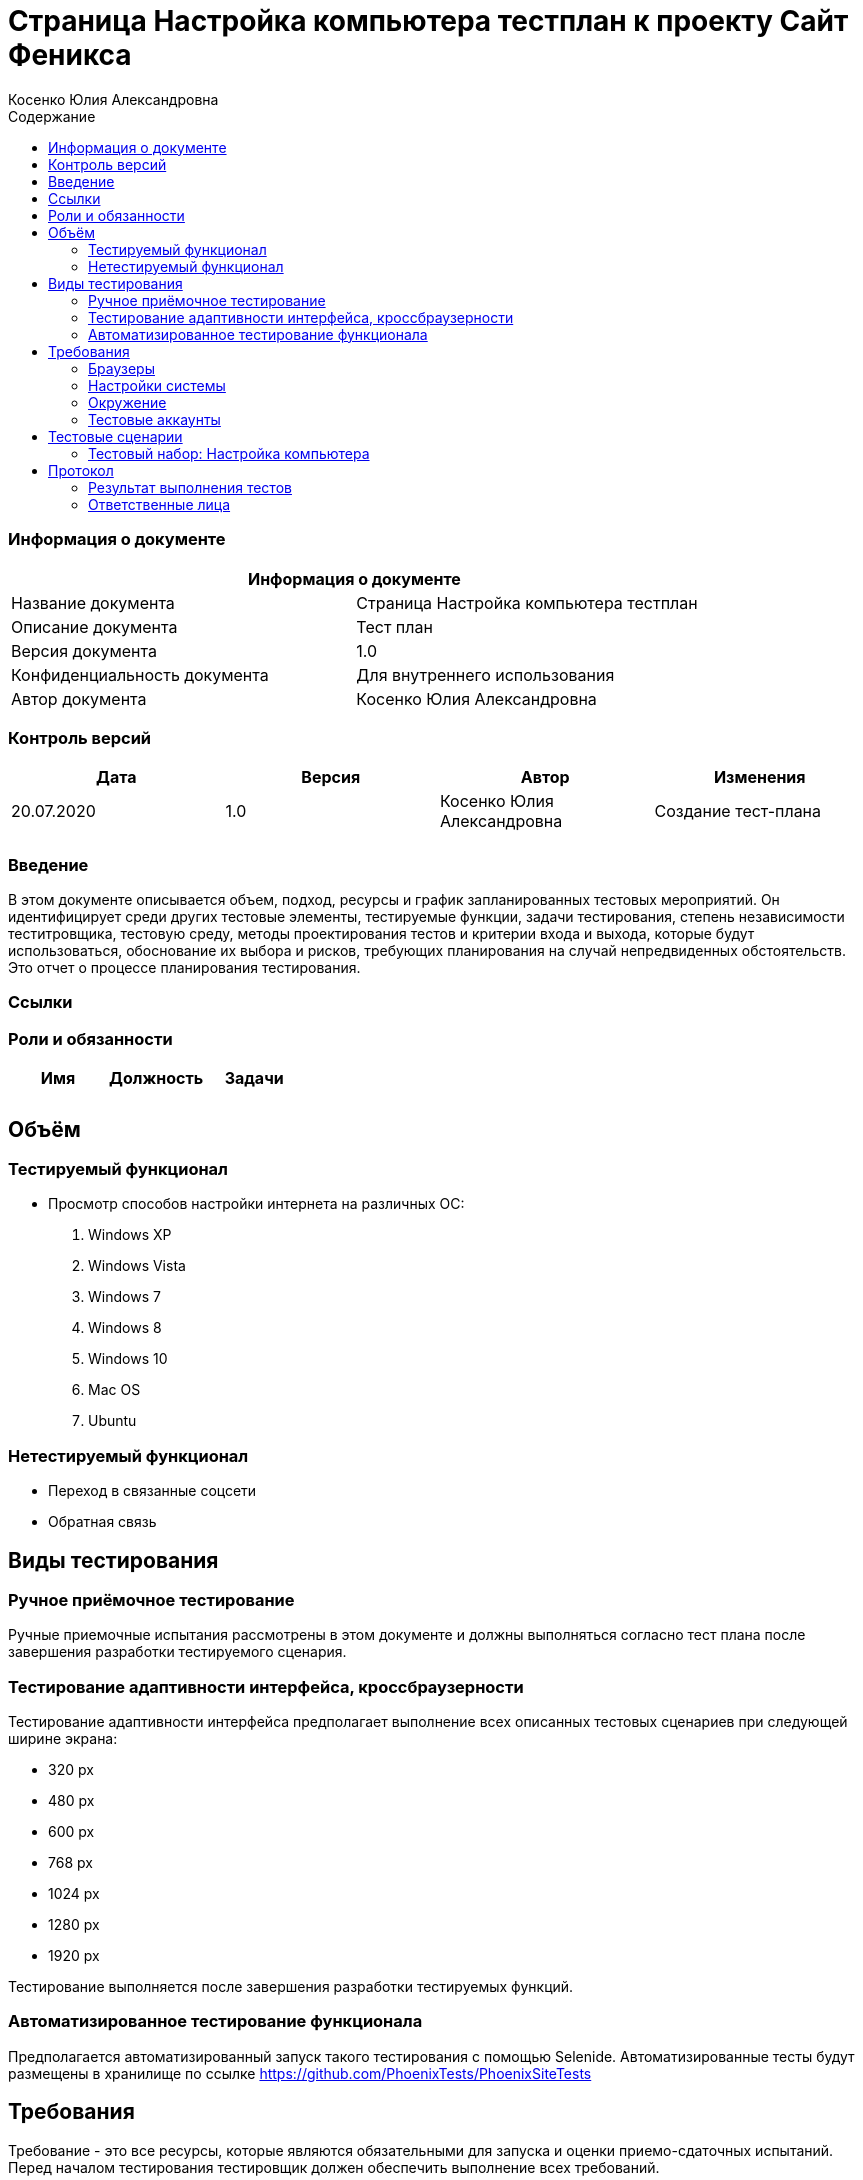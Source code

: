:DocName: Страница Настройка компьютера тестплан
:DocDescription: Тест план
:ProjectName: Сайт Феникса
:Version: 1.0
:Confidentiality: Для внутреннего использования
:Author:   Косенко Юлия Александровна
//:Jira:  MIGCRM-64
:toc-title: Содержание
:toclevels: 2

:toc: left
:toc-title: Содержание
:toclevels: 3
:pdf-page-size: Letter



= {DocName} к проекту {ProjectName}

=== Информация о документе
|====
2+^|Информация о документе

|Название документа| {DocName}

|Описание документа| {DocDescription}

|Версия документа| {Version}

|Конфиденциальность документа| {Confidentiality}

|Автор документа| {Author}

//|Задача в JIRA| {Jira}

|====

=== Контроль версий

|====
|Дата|Версия|Автор|Изменения

|20.07.2020|1.0| {Author}| Создание тест-плана
||||
|====


=== Введение

В этом документе описывается объем, подход, ресурсы и график запланированных тестовых мероприятий. Он идентифицирует среди других тестовые элементы, тестируемые функции, задачи тестирования, степень независимости теститровщика, тестовую среду, методы проектирования тестов и критерии входа и выхода, которые будут использоваться, обоснование их выбора и рисков, требующих планирования на случай непредвиденных обстоятельств. Это отчет о процессе планирования тестирования.

=== Ссылки
//Документ ссылается на техническое описание http://git.phoenix-dnr.ru/msafonov/styleguide/blob/master/docs/documentation.adoc#user-content-%D0%BF%D0%B5%D1%80%D0%B5%D1%87%D0%B5%D0%BD%D1%8C-%D0%BE%D0%BF%D1%80%D0%B5%D0%B4%D0%B5%D0%BB%D0%B5%D0%BD%D0%B8%D0%B9[Техническое задание №]

=== Роли и обязанности

|====
|Имя|Должность|Задачи

|||
|||
|====

== Объём
=== Тестируемый функционал
* Просмотр способов настройки интернета на различных ОС:
    . Windows XP
    . Windows Vista
    . Windows 7
    . Windows 8
    . Windows 10
    . Mac OS
    . Ubuntu

=== Нетестируемый функционал
* Переход в связанные соцсети
* Обратная связь

== Виды тестирования
=== Ручное приёмочное тестирование
Ручные приемочные испытания рассмотрены в этом документе и должны выполняться согласно тест плана после завершения разработки тестируемого сценария.

=== Тестирование адаптивности интерфейса, кроссбраузерности
Тестирование адаптивности интерфейса предполагает выполнение всех описанных тестовых сценариев при следующей ширине экрана:

* 320 px
* 480 px
* 600 px
* 768 px
* 1024 px
* 1280 px
* 1920 px

Тестирование выполняется после завершения разработки тестируемых функций.

=== Автоматизированное тестирование функционала
Предполагается автоматизированный запуск такого тестирования с помощью Selenide. Автоматизированные тесты будут размещены в хранилище по ссылке https://github.com/PhoenixTests/PhoenixSiteTests
//Тесты будут выполняться раз в сутки +++***+++ и настраиваться с помощью Jenkins по адресу +++***+++. Отчеты по результатам тестирования должны отправляться в Telegram bot +++***+++.

== Требования
Требование - это все ресурсы, которые являются обязательными для запуска и оценки приемо-сдаточных испытаний. Перед началом тестирования тестировщик должен обеспечить выполнение всех требований.

=== Браузеры
|====
|Название |Версия

|Firefox | 77.0.1
|Chrome | 83.0.4103.116
|Internet Explorer| 44.18362.449.0
|Opera | 69.0.3686.36
|====

=== Настройки системы
|====
|Название |Версия| Обязательно

|Windows |10| Да
|Linux |Debian | Нет
|====

=== Окружение
|====
|Название |Адрес

|Окружение 1| http://phoenix-dnr.ru/internet-setup.php
| |
|====

=== Тестовые аккаунты
|====
|Окружение |Название |Логин |Пароль

|Окружение 1| Пользователь |login | password
|====

== Тестовые сценарии
=== Тестовый набор: Настройка компьютера

|===
3+^|TEST-001: Просмотр инструкции по настройке компьютера на Windows XP

3+^|Входная информация
3+^a|
* Тестовое окружение открыто
3+^|Тестовые шаги
|№ |Действия| Предполагаемый результат

|1 a|
* Нажать на кнопку "Windows XP"

a|
* Сайт открыт и доступен

* Раздел «Настройка компьютера» открыт и доступен

* Отображение инструкции по настройки компьютера на Windows XP

3+^|Результат теста
3+^| Тест пройден
|===

|===
3+^|TEST-002: Просмотр инструкции по настройке компьютера на Windows Vista

3+^|Входная информация
3+^a|
* Тестовое окружение открыто
3+^|Тестовые шаги
|№ |Действия| Предполагаемый результат

|1 a|
* Нажать на кнопку "Windows Vista"

a|
* Сайт открыт и доступен

* Раздел «Настройка компьютера» открыт и доступен

* Отображение инструкции по настройки компьютера на Windows Vista

3+^|Результат теста
3+^| Тест пройден
|===

|===
3+^|TEST-003: Просмотр инструкции по настройке компьютера на Windows 7

3+^|Входная информация
3+^a|
* Тестовое окружение открыто
3+^|Тестовые шаги
|№ |Действия| Предполагаемый результат

|1 a|
* Нажать на кнопку "Windows 7"

a|
* Сайт открыт и доступен

* Раздел «Настройка компьютера» открыт и доступен

* Отображение инструкции по настройки компьютера на Windows 7

3+^|Результат теста
3+^| Тест пройден
|===

|===
3+^|TEST-004: Просмотр инструкции по настройке компьютера на Windows 8

3+^|Входная информация
3+^a|
* Тестовое окружение открыто
3+^|Тестовые шаги
|№ |Действия| Предполагаемый результат

|1 a|
* Нажать на кнопку "Windows 8"

a|
* Сайт открыт и доступен

* Раздел «Настройка компьютера» открыт и доступен

* Отображение инструкции по настройки компьютера на Windows 8

3+^|Результат теста
3+^| Тест пройден
|===

|===
3+^|TEST-005: Просмотр инструкции по настройке компьютера на Windows 10

3+^|Входная информация
3+^a|
* Тестовое окружение открыто
3+^|Тестовые шаги
|№ |Действия| Предполагаемый результат

|1 a|
* Нажать на кнопку "Windows 10"

a|
* Сайт открыт и доступен

* Раздел «Настройка компьютера» открыт и доступен

* Отображение инструкции по настройки компьютера на Windows 10

3+^|Результат теста
3+^| Тест пройден
|===

|===
3+^|TEST-006: Просмотр инструкции по настройке компьютера на Mac OS

3+^|Входная информация
3+^a|
* Тестовое окружение открыто
3+^|Тестовые шаги
|№ |Действия| Предполагаемый результат

|1 a|
* Нажать на кнопку "Mac OS"

a|
* Сайт открыт и доступен

* Раздел «Настройка компьютера» открыт и доступен

* Отображение инструкции по настройки компьютера на Mac OS

3+^|Результат теста
3+^| Тест пройден
|===

|===
3+^|TEST-007: Просмотр инструкции по настройке компьютера на Ubuntu

3+^|Входная информация
3+^a|
* Тестовое окружение открыто
3+^|Тестовые шаги
|№ |Действия| Предполагаемый результат

|1 a|
* Нажать на кнопку "Ubuntu"

a|
* Сайт открыт и доступен

* Раздел «Настройка компьютера» открыт и доступен

* Отображение инструкции по настройки компьютера на Ubuntu

3+^|Результат теста
3+^| Тест пройден
|===

== Протокол
=== Результат выполнения тестов
|===
|Вид|Дата|Время|Всего|Пройдено|Не пройдено|Не применимо|Результат
|Ручное тестирование|20.07.2020|13:45|7|7|0|0|Все тесты пройдены
|Автоматизированное тестирование|20.07.2020|14:30|7|7|0|0|Все тесты пройдены
|===

=== Ответственные лица
|===
|Имя|Должность|Дата|Подпись

|{Author}|Стажировщик|20.07.2020|
|===


